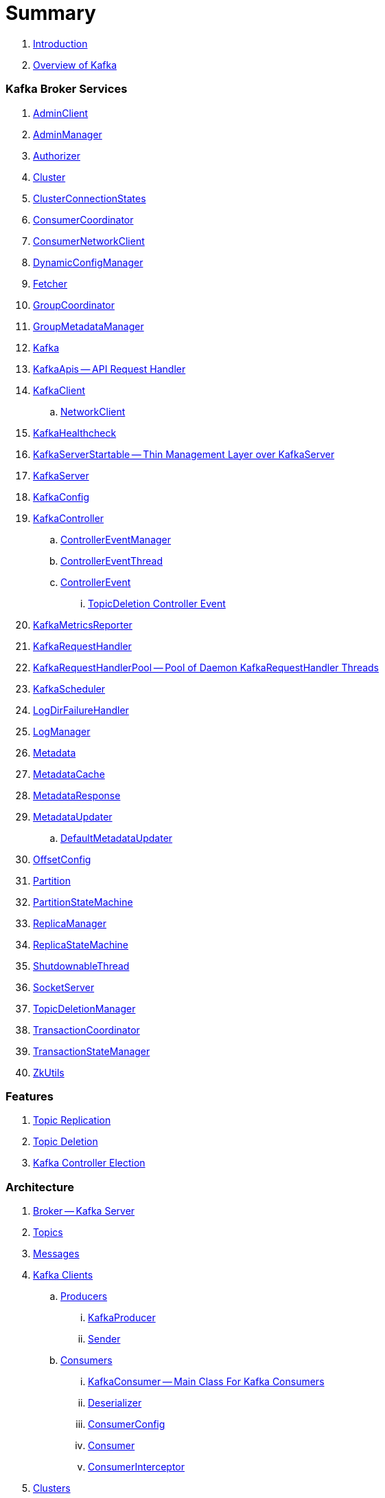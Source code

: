 = Summary

. link:book-intro.adoc[Introduction]
. link:kafka-overview.adoc[Overview of Kafka]

=== Kafka Broker Services

. link:kafka-AdminClient.adoc[AdminClient]
. link:kafka-AdminManager.adoc[AdminManager]
. link:kafka-Authorizer.adoc[Authorizer]
. link:kafka-Cluster.adoc[Cluster]
. link:kafka-ClusterConnectionStates.adoc[ClusterConnectionStates]
. link:kafka-ConsumerCoordinator.adoc[ConsumerCoordinator]
. link:kafka-ConsumerNetworkClient.adoc[ConsumerNetworkClient]
. link:kafka-DynamicConfigManager.adoc[DynamicConfigManager]
. link:kafka-Fetcher.adoc[Fetcher]
. link:kafka-GroupCoordinator.adoc[GroupCoordinator]
. link:kafka-GroupMetadataManager.adoc[GroupMetadataManager]
. link:kafka-Kafka.adoc[Kafka]
. link:kafka-KafkaApis.adoc[KafkaApis -- API Request Handler]

. link:kafka-KafkaClient.adoc[KafkaClient]
.. link:kafka-NetworkClient.adoc[NetworkClient]

. link:kafka-KafkaHealthcheck.adoc[KafkaHealthcheck]
. link:kafka-KafkaServerStartable.adoc[KafkaServerStartable -- Thin Management Layer over KafkaServer]
. link:kafka-KafkaServer.adoc[KafkaServer]
. link:kafka-KafkaConfig.adoc[KafkaConfig]

. link:kafka-KafkaController.adoc[KafkaController]
.. link:kafka-ControllerEventManager.adoc[ControllerEventManager]
.. link:kafka-ControllerEventThread.adoc[ControllerEventThread]
.. link:kafka-ControllerEvent.adoc[ControllerEvent]
... link:kafka-ControllerEvent-TopicDeletion.adoc[TopicDeletion Controller Event]

. link:kafka-KafkaMetricsReporter.adoc[KafkaMetricsReporter]
. link:kafka-KafkaRequestHandler.adoc[KafkaRequestHandler]
. link:kafka-KafkaRequestHandlerPool.adoc[KafkaRequestHandlerPool -- Pool of Daemon KafkaRequestHandler Threads]
. link:kafka-KafkaScheduler.adoc[KafkaScheduler]
. link:kafka-LogDirFailureHandler.adoc[LogDirFailureHandler]
. link:kafka-LogManager.adoc[LogManager]
. link:kafka-Metadata.adoc[Metadata]
. link:kafka-MetadataCache.adoc[MetadataCache]
. link:kafka-MetadataResponse.adoc[MetadataResponse]

. link:kafka-MetadataUpdater.adoc[MetadataUpdater]
.. link:kafka-DefaultMetadataUpdater.adoc[DefaultMetadataUpdater]

. link:kafka-OffsetConfig.adoc[OffsetConfig]
. link:kafka-Partition.adoc[Partition]
. link:kafka-PartitionStateMachine.adoc[PartitionStateMachine]
. link:kafka-ReplicaManager.adoc[ReplicaManager]
. link:kafka-ReplicaStateMachine.adoc[ReplicaStateMachine]
. link:kafka-ShutdownableThread.adoc[ShutdownableThread]
. link:kafka-SocketServer.adoc[SocketServer]
. link:kafka-TopicDeletionManager.adoc[TopicDeletionManager]
. link:kafka-TransactionCoordinator.adoc[TransactionCoordinator]
. link:kafka-TransactionStateManager.adoc[TransactionStateManager]
. link:kafka-ZkUtils.adoc[ZkUtils]

=== Features

. link:kafka-topic-replication.adoc[Topic Replication]
. link:kafka-topic-deletion.adoc[Topic Deletion]
. link:kafka-controller-election.adoc[Kafka Controller Election]

=== Architecture

. link:kafka-broker.adoc[Broker -- Kafka Server]
. link:kafka-topics.adoc[Topics]
. link:kafka-messages.adoc[Messages]

. link:kafka-clients.adoc[Kafka Clients]
.. link:kafka-producers.adoc[Producers]
... link:kafka-KafkaProducer.adoc[KafkaProducer]
... link:kafka-Sender.adoc[Sender]
.. link:kafka-consumers.adoc[Consumers]
... link:kafka-KafkaConsumer.adoc[KafkaConsumer -- Main Class For Kafka Consumers]
... link:kafka-Deserializer.adoc[Deserializer]
... link:kafka-ConsumerConfig.adoc[ConsumerConfig]
... link:kafka-Consumer.adoc[Consumer]
... link:kafka-ConsumerInterceptor.adoc[ConsumerInterceptor]

. link:kafka-clusters.adoc[Clusters]

=== Kafka Operations and Administration

. link:kafka-tools-kafka-consumer-groups.adoc[kafka-consumer-groups.sh]
.. link:kafka-ConsumerGroupCommand.adoc[ConsumerGroupCommand]
.. link:kafka-KafkaConsumerGroupService.adoc[KafkaConsumerGroupService]
... link:kafka-ConsumerGroupService.adoc[ConsumerGroupService]

=== Metrics

. link:kafka-Sensor.adoc[Sensor]
. link:kafka-MetricsReporter.adoc[MetricsReporter]
. link:kafka-ProducerMetrics.adoc[ProducerMetrics]
. link:kafka-SenderMetrics.adoc[SenderMetrics]

---

. link:kafka-tools.adoc[Kafka Tools]
.. link:kafka-tools-kafka-configs.adoc[kafka-configs.sh]
.. link:kafka-tools-kafka-topics.adoc[kafka-topics.sh]
. link:kafka-properties.adoc[Properties]
.. link:kafka-properties-bootstrap-servers.adoc[bootstrap.servers]
.. link:kafka-properties-client-id.adoc[client.id]
.. link:kafka-properties-enable-auto-commit.adoc[enable.auto.commit]
.. link:kafka-properties-group-id.adoc[group.id]
.. link:kafka-properties-retry-backoff-ms.adoc[retry.backoff.ms]
. link:kafka-logging.adoc[Logging]

---

. link:kafka-WorkerGroupMember.adoc[WorkerGroupMember]
. link:kafka-ConnectDistributed.adoc[ConnectDistributed]

=== Tips and Tricks

. link:kafka-gradle-tips.adoc[Gradle Tips]
. link:kafka-zookeeper-tips.adoc[Zookeeper Tips]
. link:kafka-scala-repl.adoc[Kafka in Scala REPL for Interactive Exploration]

=== Appendix

. link:kafka-further-reading-watching.adoc[Further reading or watching]
